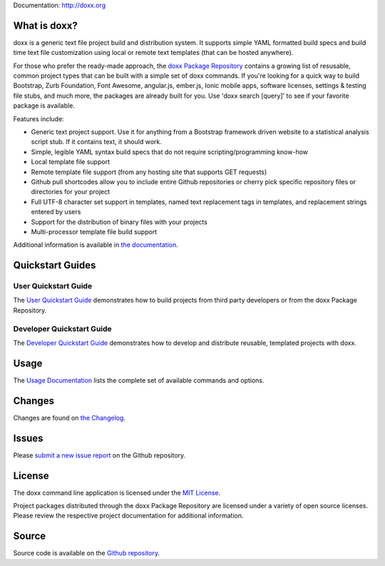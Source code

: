 Documentation: http://doxx.org

What is doxx?
----------------

doxx is a generic text file project build and distribution system. It supports simple YAML formatted build specs and build time text file customization using local or remote text templates (that can be hosted anywhere).

For those who prefer the ready-made approach, the `doxx Package Repository <https://github.com/doxx-repo>`_ contains a growing list of resusable, common project types that can be built with a simple set of doxx commands. If you're looking for a quick way to build Bootstrap, Zurb Foundation, Font Awesome, angular.js, ember.js, Ionic mobile apps, software licenses, settings & testing file stubs, and much more, the packages are already built for you.  Use 'doxx search [query]' to see if your favorite package is available.

Features include:

- Generic text project support.  Use it for anything from a Bootstrap framework driven website to a statistical analysis script stub.  If it contains text, it should work.
- Simple, legible YAML syntax build specs that do not require scripting/programming know-how
- Local template file support
- Remote template file support (from any hosting site that supports GET requests)
- Github pull shortcodes allow you to include entire Github repositories or cherry pick specific repository files or directories for your project
- Full UTF-8 character set support in templates, named text replacement tags in templates, and replacement strings entered by users
- Support for the distribution of binary files with your projects
- Multi-processor template file build support

Additional information is available in `the documentation <http://doxx.org>`_.


Quickstart Guides
-----------------------

User Quickstart Guide
^^^^^^^^^^^^^^^^^^^^^^^^^^^

The `User Quickstart Guide <http://doxx.org/quickstart/user/>`_ demonstrates how to build projects from third party developers or from the doxx Package Repository.


Developer Quickstart Guide
^^^^^^^^^^^^^^^^^^^^^^^^^^^^^^^

The `Developer Quickstart Guide <http://doxx.org/quickstart/dev/>`_ demonstrates how to develop and distribute reusable, templated projects with doxx.


Usage
----------

The `Usage Documentation <http://doxx.org/usage/syntax/>`_ lists the complete set of available commands and options.



Changes
-----------

Changes are found on `the Changelog <http://doxx.org/more/changelog/>`_.



Issues
----------------

Please `submit a new issue report <https://github.com/chrissimpkins/doxx/issues/new>`_ on the Github repository.


License
-----------

The doxx command line application is licensed under the `MIT License <https://github.com/chrissimpkins/doxx/blob/master/docs/LICENSE>`_.

Project packages distributed through the doxx Package Repository are licensed under a variety of open source licenses.  Please review the respective project documentation for additional information.


Source
-----------

Source code is available on the `Github repository <https://github.com/chrissimpkins/doxx>`_.

